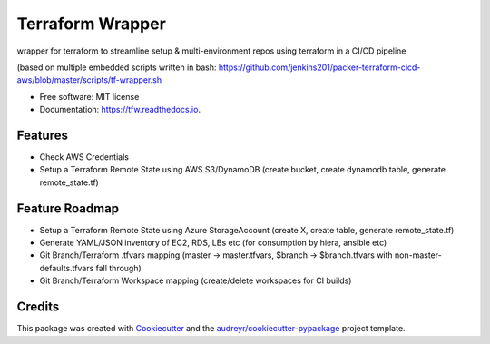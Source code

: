 =================
Terraform Wrapper
=================


.. image:: https://img.shields.io/pypi/v/tfw.svg
        :target: https://pypi.python.org/pypi/tfw

.. image:: https://img.shields.io/travis/simonmcc/tfw.svg
        :target: https://travis-ci.org/simonmcc/tfw

.. image:: https://readthedocs.org/projects/tfw/badge/?version=latest
        :target: https://tfw.readthedocs.io/en/latest/?badge=latest
        :alt: Documentation Status




wrapper for terraform to streamline setup & multi-environment repos using terraform in a CI/CD pipeline

(based on multiple embedded scripts written in bash: https://github.com/jenkins201/packer-terraform-cicd-aws/blob/master/scripts/tf-wrapper.sh


* Free software: MIT license
* Documentation: https://tfw.readthedocs.io.


Features
--------

* Check AWS Credentials
* Setup a Terraform Remote State using AWS S3/DynamoDB (create bucket, create dynamodb table, generate remote_state.tf)

Feature Roadmap
---------------

* Setup a Terraform Remote State using Azure StorageAccount (create X, create table, generate remote_state.tf)
* Generate YAML/JSON inventory of EC2, RDS, LBs etc (for consumption by hiera, ansible etc)
* Git Branch/Terraform .tfvars mapping (master -> master.tfvars,  $branch -> $branch.tfvars with non-master-defaults.tfvars fall through)
* Git Branch/Terraform Workspace mapping (create/delete workspaces for CI builds)


Credits
-------

This package was created with Cookiecutter_ and the `audreyr/cookiecutter-pypackage`_ project template.

.. _Cookiecutter: https://github.com/audreyr/cookiecutter
.. _`audreyr/cookiecutter-pypackage`: https://github.com/audreyr/cookiecutter-pypackage
